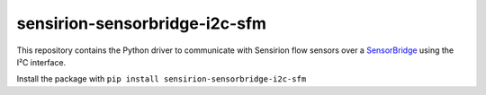 sensirion-sensorbridge-i2c-sfm
==============================

This repository contains the Python driver to communicate with Sensirion flow
sensors over a `SensorBridge <https://www.sensirion.com/sensorbridge/>`_ using
the I²C interface.

Install the package with ``pip install sensirion-sensorbridge-i2c-sfm``
